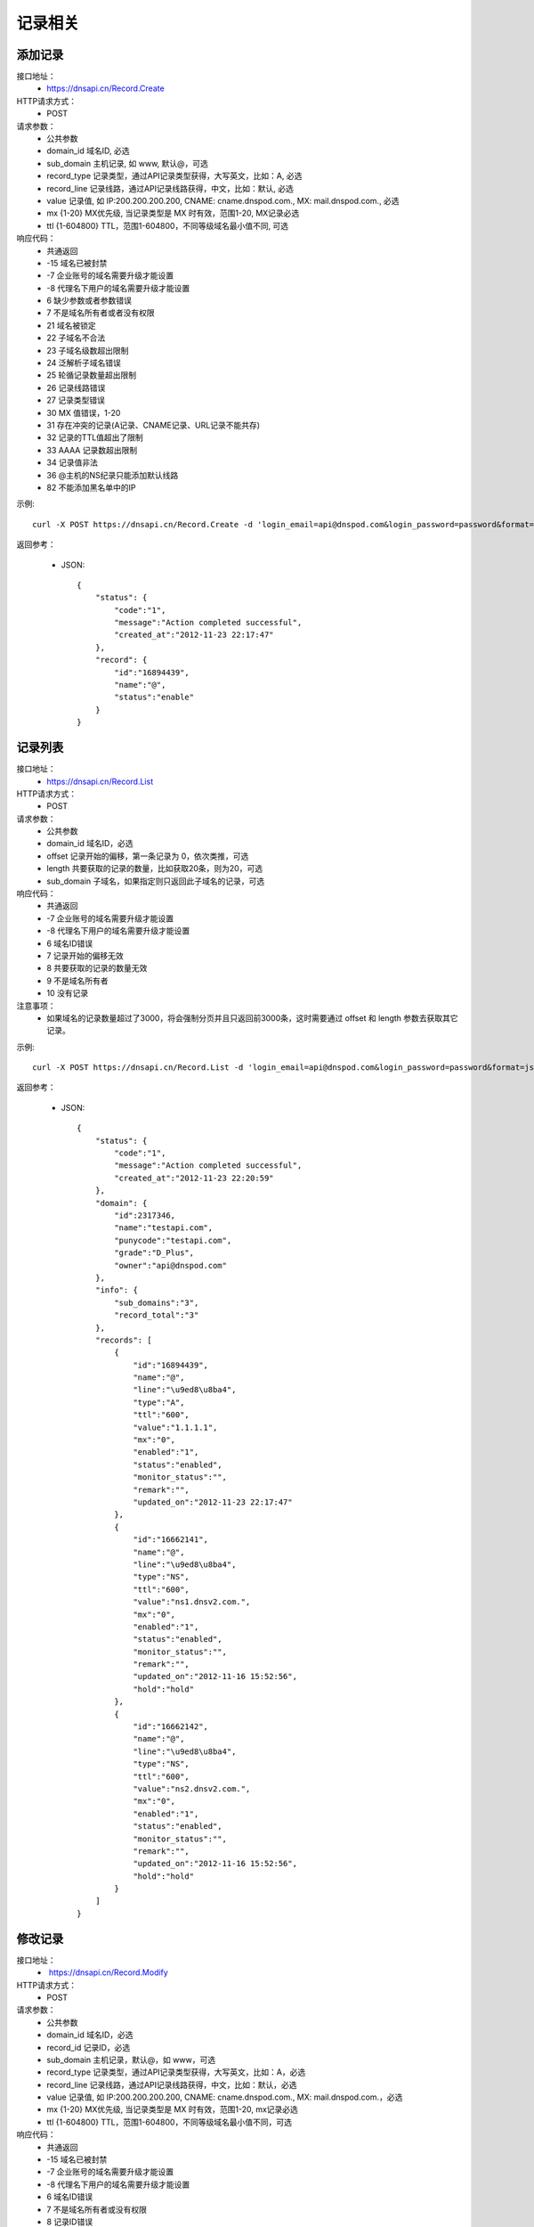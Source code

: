 记录相关
========

.. _Record.Create:

添加记录
---------
接口地址：
    * https://dnsapi.cn/Record.Create
HTTP请求方式：
    * POST
请求参数：
    * 公共参数
    * domain_id  域名ID, 必选
    * sub_domain  主机记录, 如 www, 默认@，可选
    * record_type  记录类型，通过API记录类型获得，大写英文，比如：A, 必选
    * record_line  记录线路，通过API记录线路获得，中文，比如：默认, 必选
    * value  记录值, 如 IP:200.200.200.200, CNAME: cname.dnspod.com., MX: mail.dnspod.com., 必选
    * mx {1-20}  MX优先级, 当记录类型是 MX 时有效，范围1-20, MX记录必选
    * ttl {1-604800}  TTL，范围1-604800，不同等级域名最小值不同, 可选
响应代码：
    * 共通返回
    * -15 域名已被封禁
    * -7 企业账号的域名需要升级才能设置
    * -8 代理名下用户的域名需要升级才能设置
    * 6 缺少参数或者参数错误
    * 7 不是域名所有者或者没有权限
    * 21 域名被锁定
    * 22 子域名不合法
    * 23 子域名级数超出限制
    * 24 泛解析子域名错误
    * 25 轮循记录数量超出限制
    * 26 记录线路错误
    * 27 记录类型错误
    * 30 MX 值错误，1-20
    * 31 存在冲突的记录(A记录、CNAME记录、URL记录不能共存)
    * 32 记录的TTL值超出了限制
    * 33 AAAA 记录数超出限制
    * 34 记录值非法
    * 36 @主机的NS纪录只能添加默认线路
    * 82 不能添加黑名单中的IP

示例::

    curl -X POST https://dnsapi.cn/Record.Create -d 'login_email=api@dnspod.com&login_password=password&format=json&domain_id=2317346&sub_domain=@&record_type=A&record_line=默认&value=1.1.1.1'
    
返回参考：

    * JSON::

        {
            "status": {
                "code":"1",
                "message":"Action completed successful",
                "created_at":"2012-11-23 22:17:47"
            },
            "record": {
                "id":"16894439",
                "name":"@",
                "status":"enable"
            }
        }

.. _Record.List:

记录列表
---------
接口地址：
    * https://dnsapi.cn/Record.List
HTTP请求方式：
    * POST
请求参数：
    * 公共参数
    * domain_id 域名ID，必选
    * offset 记录开始的偏移，第一条记录为 0，依次类推，可选
    * length 共要获取的记录的数量，比如获取20条，则为20，可选
    * sub_domain 子域名，如果指定则只返回此子域名的记录，可选
响应代码：
    * 共通返回
    * -7 企业账号的域名需要升级才能设置
    * -8 代理名下用户的域名需要升级才能设置
    * 6 域名ID错误
    * 7 记录开始的偏移无效
    * 8 共要获取的记录的数量无效
    * 9 不是域名所有者
    * 10 没有记录

注意事项：
    * 如果域名的记录数量超过了3000，将会强制分页并且只返回前3000条，这时需要通过 offset 和 length 参数去获取其它记录。

示例::

     curl -X POST https://dnsapi.cn/Record.List -d 'login_email=api@dnspod.com&login_password=password&format=json&domain_id=2317346'
    
返回参考：

    * JSON::

        {
            "status": {
                "code":"1",
                "message":"Action completed successful",
                "created_at":"2012-11-23 22:20:59"
            },
            "domain": {
                "id":2317346,
                "name":"testapi.com",
                "punycode":"testapi.com",
                "grade":"D_Plus",
                "owner":"api@dnspod.com"
            },
            "info": {
                "sub_domains":"3",
                "record_total":"3"
            },
            "records": [
                {
                    "id":"16894439",
                    "name":"@",
                    "line":"\u9ed8\u8ba4",
                    "type":"A",
                    "ttl":"600",
                    "value":"1.1.1.1",
                    "mx":"0",
                    "enabled":"1",
                    "status":"enabled",
                    "monitor_status":"",
                    "remark":"",
                    "updated_on":"2012-11-23 22:17:47"
                },
                {
                    "id":"16662141",
                    "name":"@",
                    "line":"\u9ed8\u8ba4",
                    "type":"NS",
                    "ttl":"600",
                    "value":"ns1.dnsv2.com.",
                    "mx":"0",
                    "enabled":"1",
                    "status":"enabled",
                    "monitor_status":"",
                    "remark":"",
                    "updated_on":"2012-11-16 15:52:56",
                    "hold":"hold"
                },
                {
                    "id":"16662142",
                    "name":"@",
                    "line":"\u9ed8\u8ba4",
                    "type":"NS",
                    "ttl":"600",
                    "value":"ns2.dnsv2.com.",
                    "mx":"0",
                    "enabled":"1",
                    "status":"enabled",
                    "monitor_status":"",
                    "remark":"",
                    "updated_on":"2012-11-16 15:52:56",
                    "hold":"hold"
                }
            ]
        }

.. _Record.Modify:

修改记录
---------
接口地址：
    *  https://dnsapi.cn/Record.Modify
HTTP请求方式：
    * POST
请求参数：
    * 公共参数
    * domain_id 域名ID，必选
    * record_id 记录ID，必选
    * sub_domain 主机记录，默认@，如 www，可选
    * record_type 记录类型，通过API记录类型获得，大写英文，比如：A，必选
    * record_line 记录线路，通过API记录线路获得，中文，比如：默认，必选
    * value 记录值, 如 IP:200.200.200.200, CNAME: cname.dnspod.com., MX: mail.dnspod.com.，必选
    * mx {1-20} MX优先级, 当记录类型是 MX 时有效，范围1-20, mx记录必选
    * ttl {1-604800} TTL，范围1-604800，不同等级域名最小值不同，可选
响应代码：
    * 共通返回
    * -15 域名已被封禁
    * -7 企业账号的域名需要升级才能设置
    * -8 代理名下用户的域名需要升级才能设置
    * 6 域名ID错误
    * 7 不是域名所有者或没有权限
    * 8 记录ID错误
    * 21 域名被锁定
    * 22 子域名不合法
    * 23 子域名级数超出限制
    * 24 泛解析子域名错误
    * 25 轮循记录数量超出限制
    * 26 记录线路错误
    * 27 记录类型错误
    * 29 TTL 值太小
    * 30 MX 值错误，1-20
    * 31 URL记录数超出限制
    * 32 NS 记录数超出限制
    * 33 AAAA 记录数超出限制
    * 34 记录值非法
    * 35 添加的IP不允许
    * 36 @主机的NS纪录只能添加默认线路
    * 82 不能添加黑名单中的IP

示例::

    curl -X POST https://dnsapi.cn/Record.Modify -d 'login_email=api@dnspod.com&login_password=password&format=json&domain_id=2317346&record_id=16894439&sub_domain=www&value=3.2.2.2&record_type=A&record_line=默认'
   
返回参考：

    * JSON::

        {
            "status": {
                "code":"1",
                "message":"Action completed successful",
                "created_at":"2012-11-24 16:53:23"
            },
            "record": {
                "id":16894439,
                "name":"@",
                "value":"3.2.2.2","status":"enable"
            }
        }

.. _Record.Remove:

删除记录
---------
接口地址：
    *  https://dnsapi.cn/Record.Remove
HTTP请求方式：
    * POST
请求参数：
    * 公共参数
    * domain_id 域名ID，必选
    * record_id 记录ID，必选
响应代码：
    * 共通返回
    * -15 域名已被封禁
    * -7 企业账号的域名需要升级才能设置
    * -8 代理名下用户的域名需要升级才能设置
    * 6 域名ID错误
    * 7 不是域名所有者或没有权限
    * 8 记录ID错误
    * 21 域名被锁定

示例::

    curl -X POST https://dnsapi.cn/Record.Remove -d 'login_email=api@dnspod.com&login_password=password&format=json&domain_id=2317346&record_id=16894439'
    
返回参考：

    * JSON::

        {
            "status": {
                "code":"1",
                "message":"Action completed successful",
                "created_at":"2012-11-24 16:58:07"
            }
        }

.. _Record.Ddns:

更新动态DNS记录
----------------
接口地址：
    *  https://dnsapi.cn/Record.Ddns
HTTP请求方式：
    * POST
请求参数：
    * 公共参数
    * domain_id 域名ID，必选
    * record_id 记录ID，必选
    * sub_domain 主机记录，如 www
    * record_line 记录线路，通过API记录线路获得，中文，比如：默认，必选
    * value IP地址，例如：6.6.6.6，可选
响应代码：
    * 共通返回
    * -15 域名已被封禁
    * -7 企业账号的域名需要升级才能设置
    * -8 代理名下用户的域名需要升级才能设置
    * 6 域名ID错误
    * 7 不是域名所有者或没有权限
    * 8 记录ID错误
    * 21 域名被锁定
    * 22 子域名不合法
    * 23 子域名级数超出限制，比如免费套餐域名不支持三级域名
    * 24 泛解析子域名错误，比如免费套餐载名不支持 a*
    * 25 轮循记录数量超出限制，比如免费套餐域名只能存在两条轮循记录
    * 26 记录线路错误，比如免费套餐域名不支持移动、国外

示例::

    curl -X POST https://dnsapi.cn/Record.Ddns -d 'login_email=api@dnspod.com&login_password=password&format=json&domain_id=2317346&record_id=16894439&record_line=默认&sub_domain=www'
    
返回参考：

    * JSON::

        { 
            "status": {
                "code":"1",
                "message":"Action completed successful",
                "created_at":"2012-11-24 17:23:58"
            },
            "record": {
                "id":16909160,
                "name":"@",
                "value":"111.111.111.111"
            }
        }

.. _Record.Remark:

设置记录备注
-------------
接口地址：
    *  https://dnsapi.cn/Record.Remark
HTTP请求方式：
    * POST
请求参数：
    * 公共参数
    * domain_id 域名ID，必选
    * record_id 记录ID，必选
    * remark 域名备注，删除备注请提交空内容，必选
响应代码：
    * 共通返回
    * 6 域名ID错误
    * 8 记录 ID 错误

示例::

    curl -X POST https://dnsapi.cn/Record.Remark -d 'login_email=api@dnspod.com&login_password=password&format=json&domain_id=2317346&record_id=16894439&remark=test'
    
返回参考：

    * JSON::

        {
            "status": {
                "code": "1", 
                "message": "Action completed successful", 
                "created_at": "2012-11-24 17:32:23"
            }
        }

.. _Record.Info:

获取记录信息
-------------
接口地址：
    *  https://dnsapi.cn/Record.Info
HTTP请求方式：
    * POST
请求参数：
    * 公共参数
    * domain_id 域名ID，必选
    * record_id 记录ID，必选
响应代码：
    * 共通返回
    * -15 域名已被封禁
    * -7 企业账号的域名需要升级才能设置
    * -8 代理名下用户的域名需要升级才能设置
    * 6 域名ID错误
    * 7 不是域名所有者或没有权限
    * 8 记录ID错误

示例::

    curl -X POST https://dnsapi.cn/Record.Info -d 'login_email=api@dnspod.com&login_password=password&format=json&domain_id=2317346&record_id=16894439'
    
返回参考：

    * JSON::

        {
            "status": {
                "code": "1", 
                "message": "Action completed successful", 
                "created_at": "2012-11-24 17:36:10"
            }, 
            "domain": {
                "id": 2317346, 
                "domain": "testapi.com", 
                "domain_grade": "D_Plus"
            }, 
            "record": {
                "id": "16909160", 
                "sub_domain": "@", 
                "record_type": "A", 
                "record_line": "默认", 
                "value": "111.111.111.111", 
                "mx": "0", 
                "ttl": "10", 
                "enabled": "1", 
                "monitor_status": "", 
                "remark": "test", 
                "updated_on": "2012-11-24 17:23:58", 
                "domain_id": "2317346"
            }
        }

.. _Record.Status:

设置记录状态
-------------
接口地址：
    *  https://dnsapi.cn/Record.Status
HTTP请求方式：
    * POST
请求参数：
    * 公共参数
    * domain_id 域名ID，必选
    * record_id 记录ID，必选
    * status {enable|disable} 新的状态，必选
响应代码：
    * 共通返回
    * -15 域名已被封禁
    * -7 企业账号的域名需要升级才能设置
    * -8 代理名下用户的域名需要升级才能设置
    * 6 域名ID错误
    * 7 不是域名所有者或没有权限
    * 8 记录ID错误
    * 21 域名被锁定

示例::

    curl -X POST https://dnsapi.cn/Record.Status -d 'login_email=api@dnspod.com&login_password=password&format=json&domain_id=2317346&record_id=16894439&status=disable'
    
返回参考：

    * JSON::

        {
            "status": {
                "code": "1", 
                "message": "Action completed successful", 
                "created_at": "2012-11-24 20:07:29"
            }, 
            "record": {
                "id": 16909160, 
                "name": "@", 
                "status": "disable"
            }
        }
